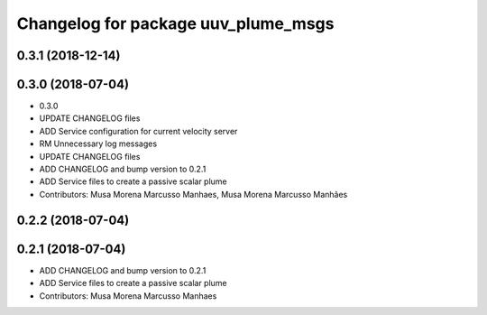 ^^^^^^^^^^^^^^^^^^^^^^^^^^^^^^^^^^^^
Changelog for package uuv_plume_msgs
^^^^^^^^^^^^^^^^^^^^^^^^^^^^^^^^^^^^

0.3.1 (2018-12-14)
------------------

0.3.0 (2018-07-04)
------------------
* 0.3.0
* UPDATE CHANGELOG files
* ADD Service configuration for current velocity server
* RM Unnecessary log messages
* UPDATE CHANGELOG files
* ADD CHANGELOG and bump version to 0.2.1
* ADD Service files to create a passive scalar plume
* Contributors: Musa Morena Marcusso Manhaes, Musa Morena Marcusso Manhães

0.2.2 (2018-07-04)
------------------

0.2.1 (2018-07-04)
------------------
* ADD CHANGELOG and bump version to 0.2.1
* ADD Service files to create a passive scalar plume
* Contributors: Musa Morena Marcusso Manhaes
